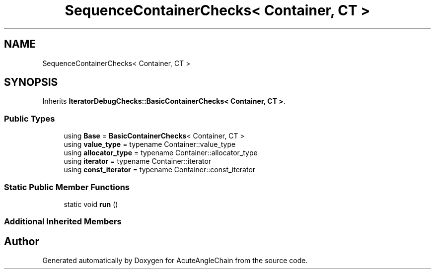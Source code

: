 .TH "SequenceContainerChecks< Container, CT >" 3 "Sun Jun 3 2018" "AcuteAngleChain" \" -*- nroff -*-
.ad l
.nh
.SH NAME
SequenceContainerChecks< Container, CT >
.SH SYNOPSIS
.br
.PP
.PP
Inherits \fBIteratorDebugChecks::BasicContainerChecks< Container, CT >\fP\&.
.SS "Public Types"

.in +1c
.ti -1c
.RI "using \fBBase\fP = \fBBasicContainerChecks\fP< Container, CT >"
.br
.ti -1c
.RI "using \fBvalue_type\fP = typename Container::value_type"
.br
.ti -1c
.RI "using \fBallocator_type\fP = typename Container::allocator_type"
.br
.ti -1c
.RI "using \fBiterator\fP = typename Container::iterator"
.br
.ti -1c
.RI "using \fBconst_iterator\fP = typename Container::const_iterator"
.br
.in -1c
.SS "Static Public Member Functions"

.in +1c
.ti -1c
.RI "static void \fBrun\fP ()"
.br
.in -1c
.SS "Additional Inherited Members"


.SH "Author"
.PP 
Generated automatically by Doxygen for AcuteAngleChain from the source code\&.

